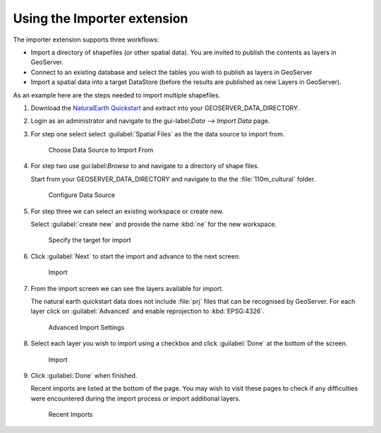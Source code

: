 .. _import_using:

Using the Importer extension
============================

The importer extension supports three workflows:

* Import a directory of shapefiles (or other spatial data). You are invited to publish the contents as layers in GeoServer.

* Connect to an existing database and select the tables you wish to publish as layers in GeoServer

* Import a spatial data into a target DataStore (before the results are published as new Layers in GeoServer).

As an example here are the steps needed to import multiple shapefiles.

#. Download the `NaturalEarth Quickstart <http://www.naturalearthdata.com/downloads/>`_ and extract into your GEOSERVER_DATA_DIRECTORY.

#. Login as an administrator and navigate to the gui-label:`Data --> Import Data` page.

#. For step one select select :guilabel:`Spatial Files` as the the data source to import from.

   .. figure:: images/import1-spatial-data.png
      
      Choose Data Source to Import From

#. For step two use gui:label:`Browse` to and navigate to a directory of shape files.

   Start from your GEOSERVER_DATA_DIRECTORY and navigate to the the :file:`110m_cultural` folder.

   .. figure:: images/import2-directory.png
      
      Configure Data Source
      
#. For step three we can select an existing workspace or create new.

   Select :guilabel:`create new` and provide the name :kbd:`ne` for the new workspace.

   .. figure:: images/import3-create.png
      
      Specify the target for import
      
#. Click :guilabel:`Next` to start the import and advance to the next screen.
   
   .. figure:: images/import4-import.png
      
      Import

#. From the import screen we can see the layers available for import.
   
   The natural earth quickstart data does not include :file:`prj` files that can be recognised by GeoServer. For each layer click on :guilabel:`Advanced` and enable reprojection to :kbd:`EPSG:4326`.
   
   .. figure :: images/import5-advanced.png
      
      Advanced Import Settings

#. Select each layer you wish to import using a checkbox and click :guilabel:`Done` at the bottom of the screen.

   .. figure:: images/import6-import.png
      
      Import

#. Click :guilabel:`Done` when finished.
   
   Recent imports are listed at the bottom of the page. You may wish to visit these pages to check if any difficulties were encountered during the import process or import additional layers.
   
   .. figure:: images/import7-done.png
      
      Recent Imports